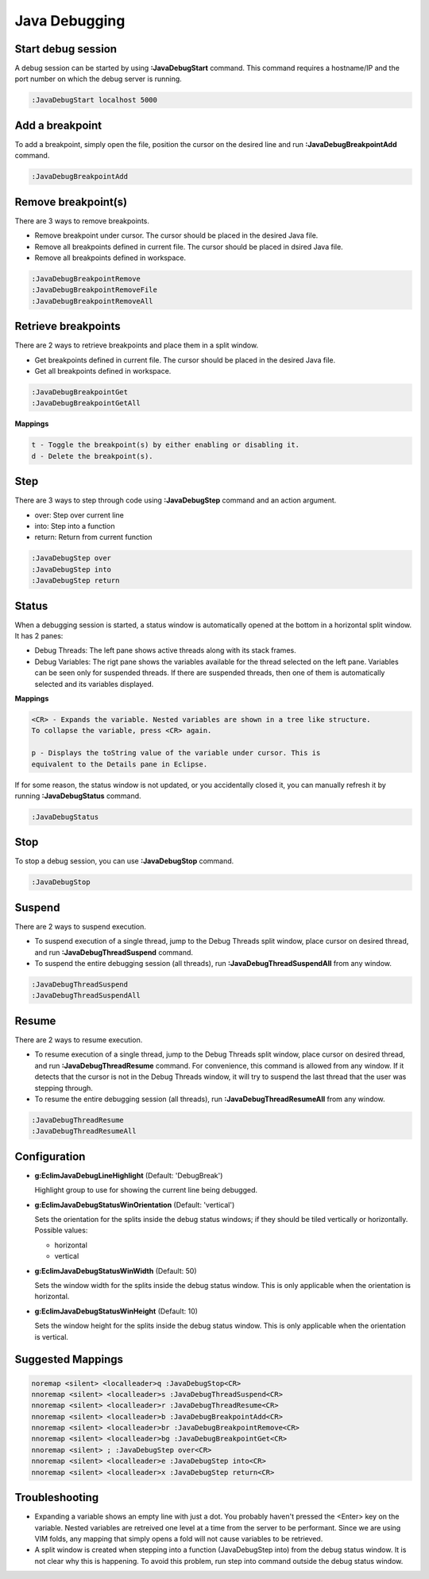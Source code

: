 .. Copyright (C) 2005 - 2014  Eric Van Dewoestine

   This program is free software: you can redistribute it and/or modify
   it under the terms of the GNU General Public License as published by
   the Free Software Foundation, either version 3 of the License, or
   (at your option) any later version.

   This program is distributed in the hope that it will be useful,
   but WITHOUT ANY WARRANTY; without even the implied warranty of
   MERCHANTABILITY or FITNESS FOR A PARTICULAR PURPOSE.  See the
   GNU General Public License for more details.

   You should have received a copy of the GNU General Public License
   along with this program.  If not, see <http://www.gnu.org/licenses/>.

Java Debugging
================

.. _\:JavaDebugStart:

Start debug session
-------------------
A debug session can be started by using **:JavaDebugStart** command.
This command requires a hostname/IP and the port number on which the debug server is running.

.. code-block:: vim

  :JavaDebugStart localhost 5000

.. _\:JavaDebugBreakpointAdd:

Add a breakpoint
-----------------
To add a breakpoint, simply open the file, position the cursor on the desired
line and run **:JavaDebugBreakpointAdd** command.

.. code-block:: vim

  :JavaDebugBreakpointAdd

.. _\:JavaDebugBreakpointRemove:

Remove breakpoint(s)
---------------------
There are 3 ways to remove breakpoints.

- Remove breakpoint under cursor. The cursor should be placed in the desired
  Java file.

- Remove all breakpoints defined in current file. The cursor should be placed in
  dsired Java file.

- Remove all breakpoints defined in workspace.

.. code-block:: vim

  :JavaDebugBreakpointRemove
  :JavaDebugBreakpointRemoveFile
  :JavaDebugBreakpointRemoveAll

.. _\:JavaDebugBreakpoint:

Retrieve breakpoints
--------------------
There are 2 ways to retrieve breakpoints and place them in a split window.

- Get breakpoints defined in current file. The cursor should be placed in the
  desired Java file.

- Get all breakpoints defined in workspace.

.. code-block:: vim

  :JavaDebugBreakpointGet
  :JavaDebugBreakpointGetAll

**Mappings**

.. code-block:: vim

  t - Toggle the breakpoint(s) by either enabling or disabling it.
  d - Delete the breakpoint(s).

.. _\:JavaDebugStep:

Step
----
There are 3 ways to step through code using **:JavaDebugStep** command and an
action argument.

- over: Step over current line

- into: Step into a function

- return: Return from current function

.. code-block:: vim

  :JavaDebugStep over
  :JavaDebugStep into
  :JavaDebugStep return

.. _\:JavaDebugStatus:

Status
------
When a debugging session is started, a status window is automatically opened at
the bottom in a horizontal split window. It has 2 panes\:

- Debug Threads: The left pane shows active threads along with its stack frames.

- Debug Variables: The rigt pane shows the variables available for the thread
  selected on the left pane. Variables can be seen only for suspended threads.
  If there are suspended threads, then one of them is automatically selected and
  its variables displayed.

**Mappings**

.. code-block:: vim

  <CR> - Expands the variable. Nested variables are shown in a tree like structure.
  To collapse the variable, press <CR> again.

  p - Displays the toString value of the variable under cursor. This is
  equivalent to the Details pane in Eclipse.

If for some reason, the status window is not updated, or you accidentally closed it,
you can manually refresh it by running **:JavaDebugStatus** command.

.. code-block:: vim

  :JavaDebugStatus

.. _\:JavaDebugStop:

Stop
-----
To stop a debug session, you can use **:JavaDebugStop** command.

.. code-block:: vim

  :JavaDebugStop

.. _\:JavaDebugSuspend:

Suspend
--------
There are 2 ways to suspend execution.

- To suspend execution of a single thread, jump to the Debug Threads split
  window, place cursor on desired thread, and run **:JavaDebugThreadSuspend**
  command.

- To suspend the entire debugging session (all threads), run
  **:JavaDebugThreadSuspendAll** from any window.

.. code-block:: vim

  :JavaDebugThreadSuspend
  :JavaDebugThreadSuspendAll

.. _\:JavaDebugResume:

Resume
------
There are 2 ways to resume execution.

- To resume execution of a single thread, jump to the Debug Threads split
  window, place cursor on desired thread, and run **:JavaDebugThreadResume**
  command. For convenience, this command is allowed from any window. If it detects
  that the cursor is not in the Debug Threads window, it will try to suspend the
  last thread that the user was stepping through.

- To resume the entire debugging session (all threads), run
  **:JavaDebugThreadResumeAll** from any window.

.. code-block:: vim

  :JavaDebugThreadResume
  :JavaDebugThreadResumeAll

Configuration
-------------
- **g:EclimJavaDebugLineHighlight** (Default: 'DebugBreak')

  Highlight group to use for showing the current line being debugged.

- **g:EclimJavaDebugStatusWinOrientation** (Default: 'vertical')

  Sets the orientation for the splits inside the debug status windows;
  if they should be tiled vertically or horizontally.
  Possible values\:

  - horizontal

  - vertical

- **g:EclimJavaDebugStatusWinWidth** (Default: 50)

  Sets the window width for the splits inside the debug status window.
  This is only applicable when the orientation is horizontal.

- **g:EclimJavaDebugStatusWinHeight** (Default: 10)

  Sets the window height for the splits inside the debug status window.
  This is only applicable when the orientation is vertical.

Suggested Mappings
------------------
.. code-block:: vim

  noremap <silent> <localleader>q :JavaDebugStop<CR>
  nnoremap <silent> <localleader>s :JavaDebugThreadSuspend<CR>
  nnoremap <silent> <localleader>r :JavaDebugThreadResume<CR>
  nnoremap <silent> <localleader>b :JavaDebugBreakpointAdd<CR>
  nnoremap <silent> <localleader>br :JavaDebugBreakpointRemove<CR>
  nnoremap <silent> <localleader>bg :JavaDebugBreakpointGet<CR>
  nnoremap <silent> ; :JavaDebugStep over<CR>
  nnoremap <silent> <localleader>e :JavaDebugStep into<CR>
  nnoremap <silent> <localleader>x :JavaDebugStep return<CR>

Troubleshooting
---------------
- Expanding a variable shows an empty line with just a dot.
  You probably haven't pressed the <Enter> key on the variable.
  Nested variables are retreived one level at a time from the server to be
  performant. Since we are using VIM folds, any mapping that simply opens a
  fold will not cause variables to be retrieved.

- A split window is created when stepping into a function (JavaDebugStep into)
  from the debug status window. It is not clear why this is happening. To avoid
  this problem, run step into command outside the debug status window.

.. _eclim-user: http://groups.google.com/group/eclim-user
